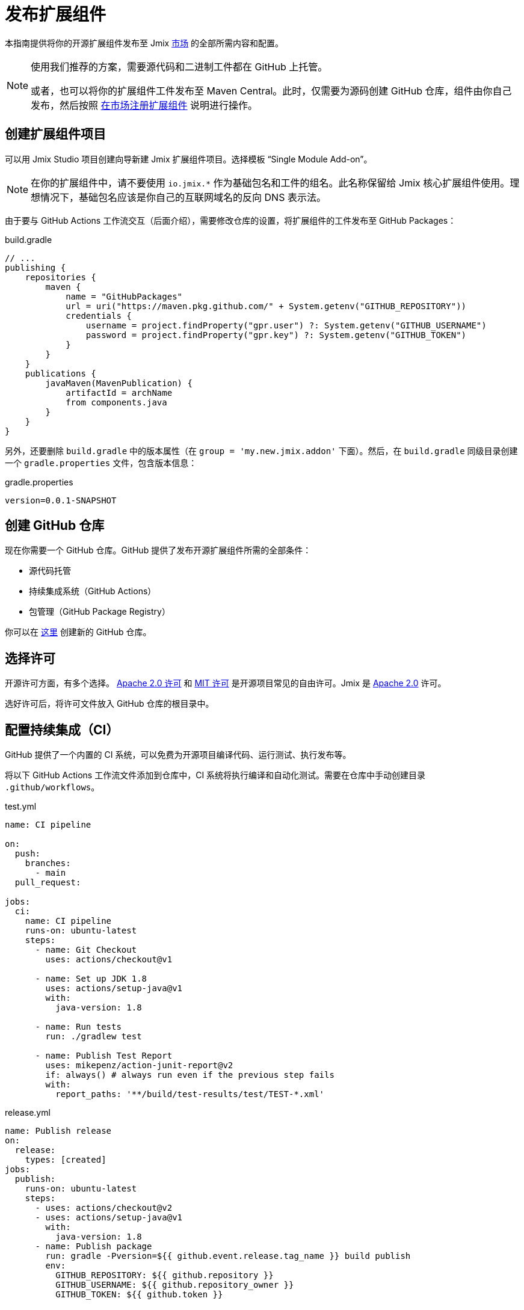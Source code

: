 = 发布扩展组件

本指南提供将你的开源扩展组件发布至 Jmix https://www.jmix.cn/marketplace/[市场^] 的全部所需内容和配置。

[NOTE]
====
使用我们推荐的方案，需要源代码和二进制工件都在 GitHub 上托管。

或者，也可以将你的扩展组件工件发布至 Maven Central。此时，仅需要为源码创建 GitHub 仓库，组件由你自己发布，然后按照 <<register-in-marketplace,在市场注册扩展组件>> 说明进行操作。
====

[[create-project]]
== 创建扩展组件项目

可以用 Jmix Studio 项目创建向导新建 Jmix 扩展组件项目。选择模板 “Single Module Add-on”。

NOTE: 在你的扩展组件中，请不要使用 `io.jmix.*` 作为基础包名和工件的组名。此名称保留给 Jmix 核心扩展组件使用。理想情况下，基础包名应该是你自己的互联网域名的反向 DNS 表示法。

由于要与 GitHub Actions 工作流交互（后面介绍），需要修改仓库的设置，将扩展组件的工件发布至 GitHub Packages：

[source, groovy]
.build.gradle
----
// ...
publishing {
    repositories {
        maven {
            name = "GitHubPackages"
            url = uri("https://maven.pkg.github.com/" + System.getenv("GITHUB_REPOSITORY"))
            credentials {
                username = project.findProperty("gpr.user") ?: System.getenv("GITHUB_USERNAME")
                password = project.findProperty("gpr.key") ?: System.getenv("GITHUB_TOKEN")
            }
        }
    }
    publications {
        javaMaven(MavenPublication) {
            artifactId = archName
            from components.java
        }
    }
}
----

另外，还要删除 `build.gradle` 中的版本属性（在 `group = 'my.new.jmix.addon'` 下面）。然后，在 `build.gradle` 同级目录创建一个 `gradle.properties` 文件，包含版本信息：

[source,properties]
.gradle.properties
----
version=0.0.1-SNAPSHOT
----

[[github-repository]]
== 创建 GitHub 仓库

现在你需要一个 GitHub 仓库。GitHub 提供了发布开源扩展组件所需的全部条件：

* 源代码托管
* 持续集成系统（GitHub Actions）
* 包管理（GitHub Package Registry）

你可以在 https://github.com/new[这里^] 创建新的 GitHub 仓库。

[[license]]
== 选择许可

开源许可方面，有多个选择。 https://opensource.org/licenses/Apache-2.0[Apache 2.0 许可^] 和 https://opensource.org/licenses/MIT[MIT 许可^] 是开源项目常见的自由许可。Jmix 是 https://github.com/Haulmont/jmix-core/blob/master/LICENSE.txt[Apache 2.0^] 许可。

选好许可后，将许可文件放入 GitHub 仓库的根目录中。

[[continuous-integration]]
== 配置持续集成（CI）

GitHub 提供了一个内置的 CI 系统，可以免费为开源项目编译代码、运行测试、执行发布等。

将以下 GitHub Actions 工作流文件添加到仓库中，CI 系统将执行编译和自动化测试。需要在仓库中手动创建目录 `.github/workflows`。

[source,yaml]
.test.yml
----
name: CI pipeline

on:
  push:
    branches:
      - main
  pull_request:

jobs:
  ci:
    name: CI pipeline
    runs-on: ubuntu-latest
    steps:
      - name: Git Checkout
        uses: actions/checkout@v1

      - name: Set up JDK 1.8
        uses: actions/setup-java@v1
        with:
          java-version: 1.8

      - name: Run tests
        run: ./gradlew test

      - name: Publish Test Report
        uses: mikepenz/action-junit-report@v2
        if: always() # always run even if the previous step fails
        with:
          report_paths: '**/build/test-results/test/TEST-*.xml'
----

[source,yaml]
.release.yml
----
name: Publish release
on:
  release:
    types: [created]
jobs:
  publish:
    runs-on: ubuntu-latest
    steps:
      - uses: actions/checkout@v2
      - uses: actions/setup-java@v1
        with:
          java-version: 1.8
      - name: Publish package
        run: gradle -Pversion=${{ github.event.release.tag_name }} build publish
        env:
          GITHUB_REPOSITORY: ${{ github.repository }}
          GITHUB_USERNAME: ${{ github.repository_owner }}
          GITHUB_TOKEN: ${{ github.token }}
----

有了这两个文件，GitHub Actions 会执行下列任务：

* 编译代码
* 运行单元测试和集成测试
* 保存测试结果
* 发布新版本

[[create-release]]
== 创建发布版

GitHub 支持通过 Web UI 和 CLI 创建发布版。对于 Web UI，首先必须为特定的提交创建一个标签。然后，可以创建相应的发布版。有关更多信息，请参阅 https://docs.github.com/en/repositories/releasing-projects-on-github/managing-releases-in-a-repository[GitHub 文档]。


如需通过 CLI 创建 GitHub 发布版，请使用此命令：`gh release create 0.1.0`。将 `0.1.0` 替换为你想要创建的版本。

TIP: 我们建议遵循 https://semver.org/[语义版本控制]，根据在此版本中的改动类型来确定新增的版本号。这样用户可以更容易了解版本更新的潜在影响。

发布版创建完成后，GitHub Actions 将创建相应的工件并执行发布。

[[register-in-marketplace]]
== 在市场注册扩展组件

[[create-issue]]
=== 新建 issue

如需将扩展组件发布到 Jmix 组件市场，需要在 https://github.com/jmix-framework/jmix-website-content/issues/new/choose[jmix-website-content^] 仓库中创建 issue。 选择 “Publish Add-on to Marketplace” 并输入插件名称和它所在的 Github 仓库。

Issue 创建完成后，我们将对扩展组件进行常规检查，如果工件发布在 GitHub Packages 上，则创建代理支持用户从 Jmix 的标准仓库 `global.repo.jmix.io` 和 `nexus.jmix.io` 下载。

[[submit-description]]
=== 提交描述

在 `jmix-website-content` 仓库的 https://github.com/Haulmont/jmix-website-content/tree/master/Content/Add-ons[add-on 目录^] 创建一个 Pull Request（PR），提交扩展组件的描述文档。我们会合并这个 PR 并在网站发布相应的内容。 

如果之后想要更改组件描述，可以在此仓库创建一个新的 PR，包含想要的更改内容。

[[update-bom]]
=== 更新 Jmix BOM

<<create-release,发布版>> 在 GitHub 上发布后，将能够通过 Jmix 工件仓库 `global.repo.jmix.io` 和 `nexus.jmix.io` 下载工件。

通常，Jmix 使用 BOM 集中管理多个兼容版本。可以在 GitHub 上的 https://github.com/jmix-framework/jmix/tree/master/jmix-bom[jmix-bom^] 项目中找到为特定 Jmix 版本指定的组件版本。

这种方法的主要好处是用户不必手动查找与他们的 Jmix 版本兼容的扩展组件版本。而是，由组件的发布者在 BOM 中统一声明哪个版本与特定的 Jmix 版本兼容。

如需提交组件版本与 Jmix 版本的兼容性，可以创建相应 https://github.com/jmix-framework/jmix/branches/all?query=release_[release 分支^] 的 PR。

1. Fork https://github.com/jmix-framework/jmix[jmix-framework/jmix^] 仓库。
2. 切换至你想要添加版本的 release 分支（例如，`release_1_2`）。
3. 在 `build.gradle` 中添加带有 Maven 坐标和正确版本的内容：
+
        api 'my.new.jmix.addon:my-add-on:1.0.0'
        api 'my.new.jmix.addon:my-add-on-starter:1.0.0'

4. 创建目标分支的 PR：`jmix-framework/jmix` 仓库的 `release_1_2` 分支。

NOTE: 当发布新的主要或次要 Jmix 版本（例如，1.3）时，其 BOM 不包含任何第三方插件，因为没有经过与新版本的兼容性测试。组件开发者应该为相应的 release 分支（例如，`release_1_3`）提交新的 PR，将扩展组件包含到新的 BOM 中。在组件添加到 BOM 之前，如果用户在其构建脚本中明确指定组件版本，仍然可以在新的 Jmix 版本中使用扩展组件。
